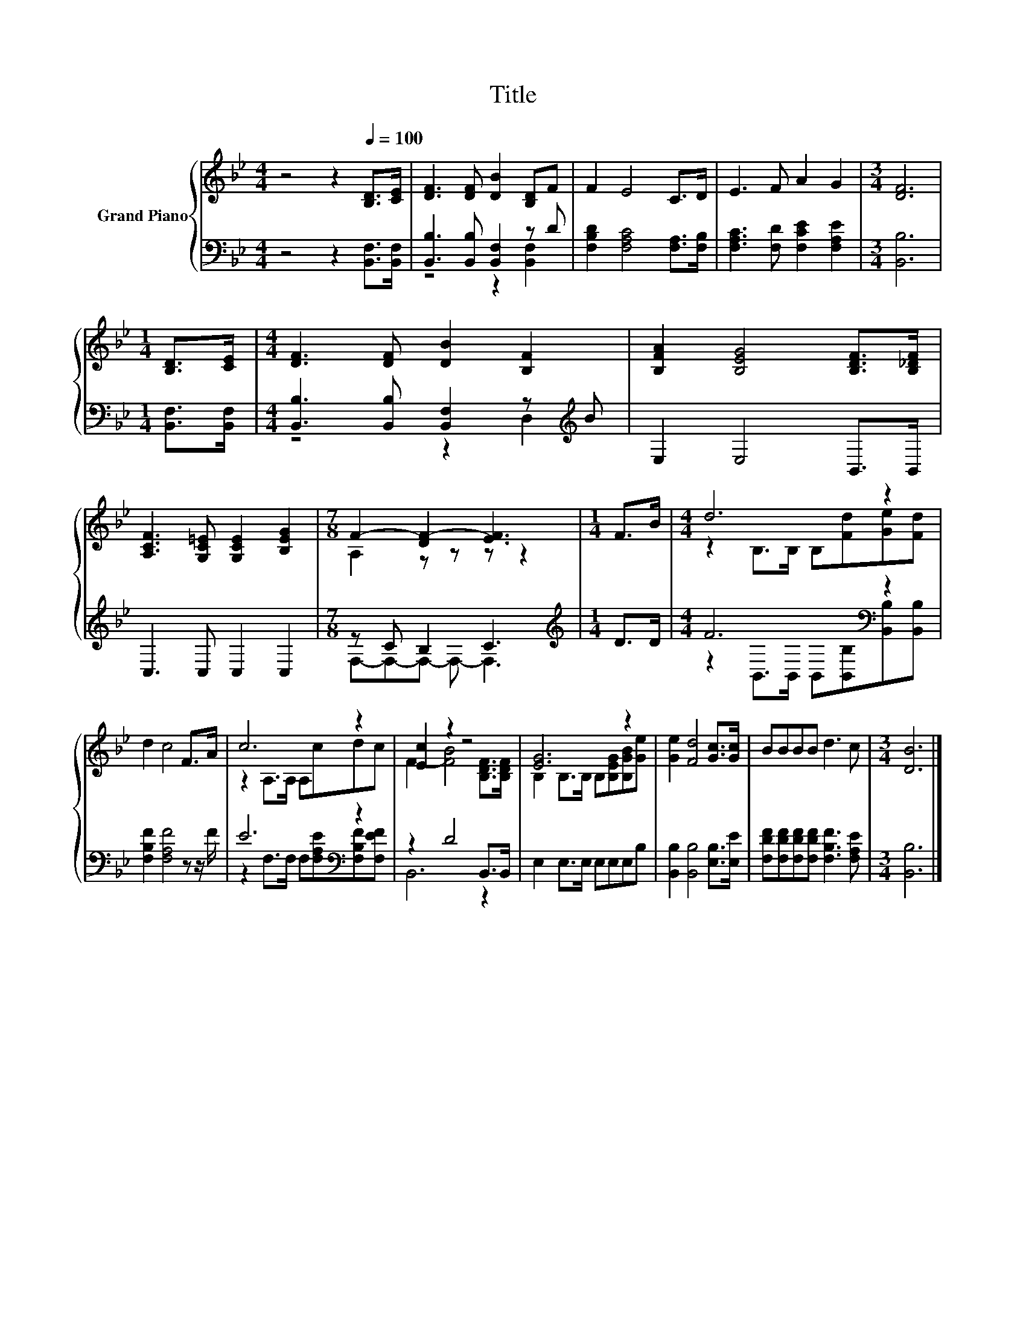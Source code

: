 X:1
T:Title
%%score { ( 1 4 ) | ( 2 3 ) }
L:1/8
M:4/4
K:Bb
V:1 treble nm="Grand Piano"
V:4 treble 
V:2 bass 
V:3 bass 
V:1
 z4 z2[Q:1/4=100] [B,D]>[CE] | [DF]3 [DF] [DB]2 [B,D]F | F2 E4 C>D | E3 F A2 G2 |[M:3/4] [DF]6 | %5
[M:1/4] [B,D]>[CE] |[M:4/4] [DF]3 [DF] [DB]2 [B,F]2 | [B,FA]2 [B,EG]4 [B,DF]>[B,_DF] | %8
 [A,CF]3 [G,C=E] [G,CE]2 [B,EG]2 |[M:7/8] F2- [DF-]2 [EF]3 |[M:1/4] F>B |[M:4/4] d6 z2 | %12
 d2 c4 F>A | c6 z2 | [Ec]2 z2 z4 | [EG]6 z2 | [Ge]2 [Fd]4 [Gc]>[Gc] | BBBB d3 c |[M:3/4] [DB]6 |] %19
V:2
 z4 z2 [B,,F,]>[B,,F,] | [B,,B,]3 [B,,B,] [B,,F,]2 z D | [F,B,D]2 [F,A,C]4 [F,A,]>[F,B,] | %3
 [F,A,C]3 [F,D] [F,CE]2 [F,A,E]2 |[M:3/4] [B,,B,]6 |[M:1/4] [B,,F,]>[B,,F,] | %6
[M:4/4] [B,,B,]3 [B,,B,] [B,,F,]2 z[K:treble] B | E,2 E,4 B,,>B,, | C,3 C, C,2 C,2 | %9
[M:7/8] z C B,2 C3 |[M:1/4][K:treble] D>D |[M:4/4] F6[K:bass] z2 | [F,B,F]2 [F,A,F]4 z z/ F/ | %13
 E6[K:bass] z2 | z2 D4 B,,>B,, | E,2 E,>E, E,E,E,B, | [B,,B,]2 [B,,B,]4 [E,B,]>[E,E] | %17
 [F,DF][F,DF][F,DF][F,DF] [F,B,F]3 [F,A,E] |[M:3/4] [B,,B,]6 |] %19
V:3
 x8 | z4 z2 [B,,F,]2 | x8 | x8 |[M:3/4] x6 |[M:1/4] x2 |[M:4/4] z4 z2 D,2[K:treble] | x8 | x8 | %9
[M:7/8] F,-F,-F,- F,- F,3 |[M:1/4][K:treble] x2 | %11
[M:4/4] z2[K:bass] B,,>B,, B,,[B,,B,][B,,B,][B,,B,] | x8 | %13
 z2[K:bass] F,>F, F,[F,A,E][F,B,F][F,EF] | B,,6 z2 | x8 | x8 | x8 |[M:3/4] x6 |] %19
V:4
 x8 | x8 | x8 | x8 |[M:3/4] x6 |[M:1/4] x2 |[M:4/4] x8 | x8 | x8 |[M:7/8] A,2 z z z z2 | %10
[M:1/4] x2 |[M:4/4] z2 B,>B, B,[Fd][Ge][Fd] | x8 | z2 A,>A, A,cdc | F2- [FB]4 [B,DF]>[B,DF] | %15
 B,2 B,>B, B,[B,EG][B,GB][Ge] | x8 | x8 |[M:3/4] x6 |] %19


